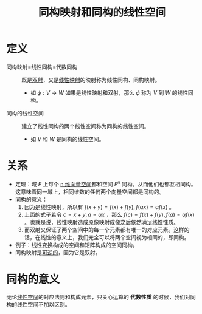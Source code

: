 #+title: 同构映射和同构的线性空间
#+roam_tags: 线性代数
#+roam_alias: 线性同构 代数同构

* 定义
- 同构映射=线性同构=代数同构 :: 既是[[file:20201012215352-双射.org][双射]]，又是[[file:20201019112759-线性映射.org][线性映射]]的映射称为线性同构、同构映射。
  + 如 \(\phi:V \to W\) 如果是线性映射和双射，那么 \(\phi\) 称为 \(V\) 到 \(W\) 的线性同构。
- 同构的线性空间 :: 建立了线性同构的两个线性空间称为同构的线性空间。
  + 如 \(V\) 和 \(W\) 是同构的线性空间。

* 关系
- 定理：域 \(F\) 上每个 [[file:20201022203328-n维向量空间.org][n 维向量空间]]都和空间 \(F^n\) 同构。从而他们也都互相同构。
  这意味着同一域上，相同维数的任何两个向量空间都是同构的。
- 同构的意义：
  1. 因为是线性映射，所以有 \(f(x+y) = f(x)+f(y),f(\alpha x) = \alpha f(x)\) 。
  2. 上面的式子若令 \(c = x+y, a = \alpha x\) ，那么 \(f(c) = f(x)+f(y), f(a) = \alpha f(x)\) 。也就是说，线性映射造成原像映射成像之后依然满足线性性质。
  3. 而双射又保证了两个空间中的每一个元素都有唯一的对应元素。这样的话，在线性的意义上，我们完全可以将两个空间视为相同的，即同构。
- 例子：线性变换构成的空间和矩阵构成的空间同构。
- 同构映射是[[file:20201012224040-逆映射.org][可逆的]]，因为它是双射。

* 同构的意义
无论[[file:20201016153155-线性空间.org][线性空间]]的对应法则和构成元素，只关心运算的 *代数性质* 的时候，我们对同构的线性空间不加以区别。
